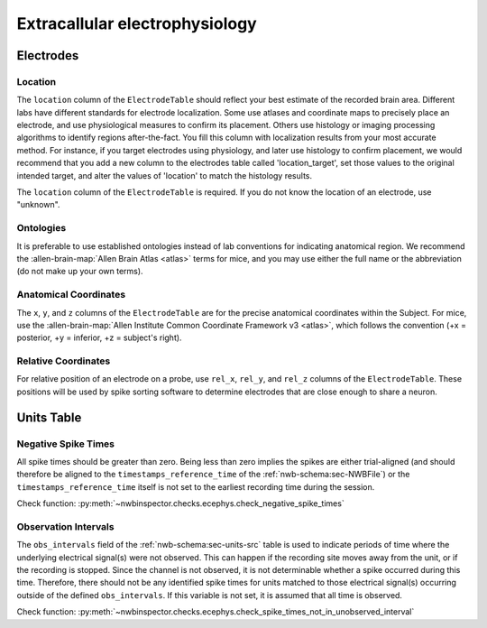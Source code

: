 Extracallular electrophysiology
===============================



Electrodes
----------


.. _best_practice_ecephys_location:

Location
~~~~~~~~

The ``location`` column of the ``ElectrodeTable`` should reflect your best estimate of the recorded
brain area. Different labs have different standards for electrode localization. Some use atlases and coordinate maps to
precisely place an electrode, and use physiological measures to confirm its placement. Others use histology or imaging
processing algorithms to identify regions after-the-fact. You fill this column with localization results from your most
accurate method. For instance, if you target electrodes using physiology, and later use histology to confirm placement,
we would recommend that you add a new column to the electrodes table called 'location_target', set those values to the
original intended target, and alter the values of 'location' to match the histology results.

The ``location`` column of the ``ElectrodeTable`` is required. If you do not know the location of
an electrode, use "unknown".



.. _best_practice_ecephys_ontologies:

Ontologies
~~~~~~~~~~

It is preferable to use established ontologies instead of lab conventions for indicating anatomical region.
We recommend the :allen-brain-map:`Allen Brain Atlas <atlas>` terms for mice, and you may use either the full name or
the abbreviation (do not make up your own terms).



.. _best_practice_ecephys_anatomical_coordinates:

Anatomical Coordinates
~~~~~~~~~~~~~~~~~~~~~~

The ``x``, ``y``, and ``z`` columns of the ``ElectrodeTable`` are for the precise anatomical
coordinates within the Subject. For mice, use the
:allen-brain-map:`Allen Institute Common Coordinate Framework v3 <atlas>`, which follows the convention
(+x = posterior, +y = inferior, +z = subject's right).



.. _best_practice_ecephys_relative_coordinates:

Relative Coordinates
~~~~~~~~~~~~~~~~~~~~

For relative position of an electrode on a probe, use ``rel_x``, ``rel_y``, and ``rel_z`` columns of the
``ElectrodeTable``. These positions will be used by spike sorting software to determine electrodes
that are close enough to share a neuron.



Units Table
-----------

.. _best_practice_negative_spike_times:

Negative Spike Times
~~~~~~~~~~~~~~~~~~~~

All spike times should be greater than zero. Being less than zero implies the spikes are either trial-aligned (and
should therefore be aligned to the ``timestamps_reference_time`` of the :ref:`nwb-schema:sec-NWBFile`) or the
``timestamps_reference_time`` itself is not set to the earliest recording time during the session.

Check function: :py:meth:`~nwbinspector.checks.ecephys.check_negative_spike_times`



.. _best_practice_spike_times_not_in_unobserved_interval:

Observation Intervals
~~~~~~~~~~~~~~~~~~~~~

The ``obs_intervals`` field of the :ref:`nwb-schema:sec-units-src` table is used to indicate periods of time where the underlying electrical signal(s) were not observed. This can happen if the recording site moves away from the unit, or if the recording is stopped. Since the channel is not observed, it is not determinable whether a spike occurred during this time. Therefore, there should not be any identified spike times for units matched to those electrical signal(s) occurring outside of the defined ``obs_intervals``. If this variable is not set, it is assumed that all time is observed.

Check function: :py:meth:`~nwbinspector.checks.ecephys.check_spike_times_not_in_unobserved_interval`
